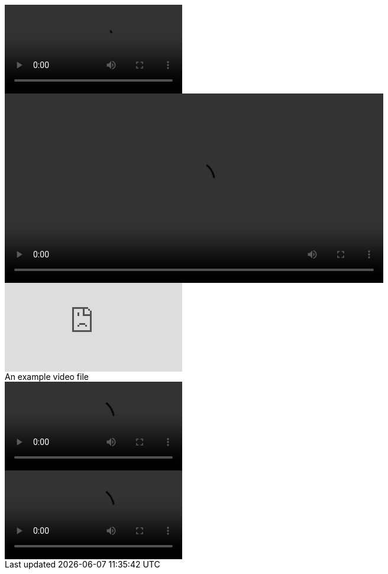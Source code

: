 // A basic video macro:
video::example-video.mp4[]

// A video macro with attributes:
video::example-video.mp4[width=640,start=60,opts=autoplay]

// A video macro with an embedded YouTube video:
video::dQw4w9WgXcQ[youtube]

// A video macro with a title:
.An example video file
video::example-video.mp4[]

// A video macro with trailing spaces:
video::example-video.mp4[]    
